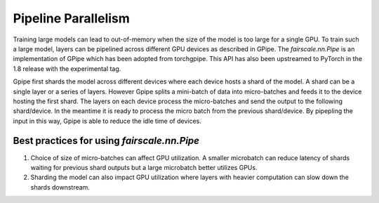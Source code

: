 Pipeline Parallelism
=====================

Training large models can lead to out-of-memory when the size of the model is too large for a single GPU. 
To train such a large model, layers can be pipelined across different GPU devices as described in GPipe. 
The `fairscale.nn.Pipe` is an implementation of GPipe which has been adopted from torchgpipe. This API 
has also been upstreamed to PyTorch in the 1.8 release with the experimental tag.

.. image:: ../_static/img/pipe.png

Gpipe first shards the model across different devices where each device hosts a shard of the model. 
A shard can be a single layer or a series of layers. However Gpipe splits a mini-batch of data into 
micro-batches and feeds it to the device hosting the first shard. The layers on each device process 
the micro-batches and send the output to the following shard/device. In the meantime it is ready to 
process the micro batch from the previous shard/device. By pipepling the input in this way, Gpipe is 
able to reduce the idle time of devices. 

Best practices for using `fairscale.nn.Pipe`
^^^^^^^^^^^^^^^^^^^^^^^^^^^^^^^^^^^^^^^^^^^^

1. Choice of size of micro-batches can affect GPU utilization. A smaller microbatch can reduce latency of shards waiting for previous shard outputs but a large microbatch better utilizes GPUs.

2. Sharding the model can also impact GPU utilization where layers with heavier computation can slow down the shards downstream.
